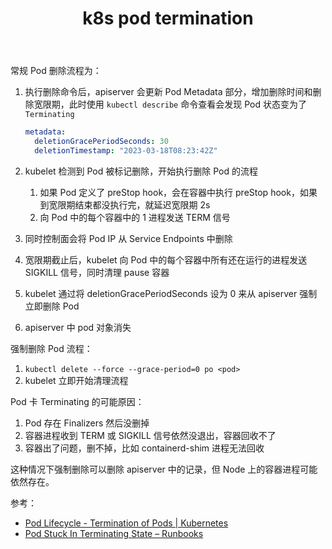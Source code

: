 :PROPERTIES:
:ID:       8057C736-FFFA-46EC-B5D7-36716D9FA36C
:END:
#+TITLE: k8s pod termination

常规 Pod 删除流程为：
1. 执行删除命令后，apiserver 会更新 Pod Metadata 部分，增加删除时间和删除宽限期，此时使用 =kubectl describe= 命令查看会发现 Pod 状态变为了 =Terminating=
   #+begin_src yaml
     metadata:
       deletionGracePeriodSeconds: 30
       deletionTimestamp: "2023-03-18T08:23:42Z"
   #+end_src
2. kubelet 检测到 Pod 被标记删除，开始执行删除 Pod 的流程
   1. 如果 Pod 定义了 preStop hook，会在容器中执行 preStop hook，如果到宽限期结束都没执行完，就延迟宽限期 2s
   2. 向 Pod 中的每个容器中的 1 进程发送 TERM 信号
3. 同时控制面会将 Pod IP 从 Service Endpoints 中删除
4. 宽限期截止后，kubelet 向 Pod 中的每个容器中所有还在运行的进程发送 SIGKILL 信号，同时清理 pause 容器
5. kubelet 通过将 deletionGracePeriodSeconds 设为 0 来从 apiserver 强制立即删除 Pod
6. apiserver 中 pod 对象消失

强制删除 Pod 流程：
1. =kubectl delete --force --grace-period=0 po <pod>=
2. kubelet 立即开始清理流程

Pod 卡 Terminating 的可能原因：
1. Pod 存在 Finalizers 然后没删掉
2. 容器进程收到 TERM 或 SIGKILL 信号依然没退出，容器回收不了
3. 容器出了问题，删不掉，比如 containerd-shim 进程无法回收

这种情况下强制删除可以删除 apiserver 中的记录，但 Node 上的容器进程可能依然存在。

参考：
+ [[https://kubernetes.io/docs/concepts/workloads/pods/pod-lifecycle/#pod-termination][Pod Lifecycle - Termination of Pods | Kubernetes]]
+ [[https://containersolutions.github.io/runbooks/posts/kubernetes/pod-stuck-in-terminating-state/][Pod Stuck In Terminating State – Runbooks]]
